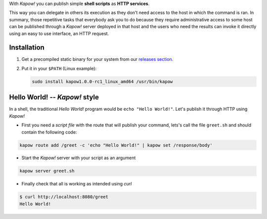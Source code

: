 With *Kapow!* you can publish simple **shell scripts** as **HTTP
services**.

This way you can delegate in others its execution as they don't need access to the host in
which the command is ran. In summary, those repetitive tasks that everybody ask you to do
because they require administrative access to some host can be published through
a *Kapow!* server deployed in that host and the users who need the results can
invoke it directly using an easy to use interface, an HTTP request.

.. image:: https://trello-attachments.s3.amazonaws.com/5c824318411d973812cbef67/5ca1af818bc9b53e31696de3/784a183fba3f24872dd97ee28e765922/Kapow!.png
    :alt: Where Kapow! lives

Installation
============

1. Get a precompiled static binary for your system from our `releases section <https://github.com/BBVA/kapow/releases/latest>`_.

2. Put it in your ``$PATH`` (Linux example):

   .. code-block:: bash

      sudo install kapow1.0.0-rc1_linux_amd64 /usr/bin/kapow


Hello World! -- *Kapow!* style
==============================

In a shell, the traditional `Hello World!` program would be ``echo "Hello World!"``.
Let's publish it through HTTP using *Kapow!*

- First you need a *script file* with the route that will publish your command, lets's call the file ``greet.sh`` and should contain the following code:

.. code-block:: bash

    kapow route add /greet -c 'echo "Hello World!" | kapow set /response/body'

- Start the *Kapow!* server with your script as an argument

.. code-block:: bash

    kapow server greet.sh

- Finally check that all is working as intended using `curl`

.. code-block:: bash

    $ curl http://localhost:8080/greet
    Hello World!

